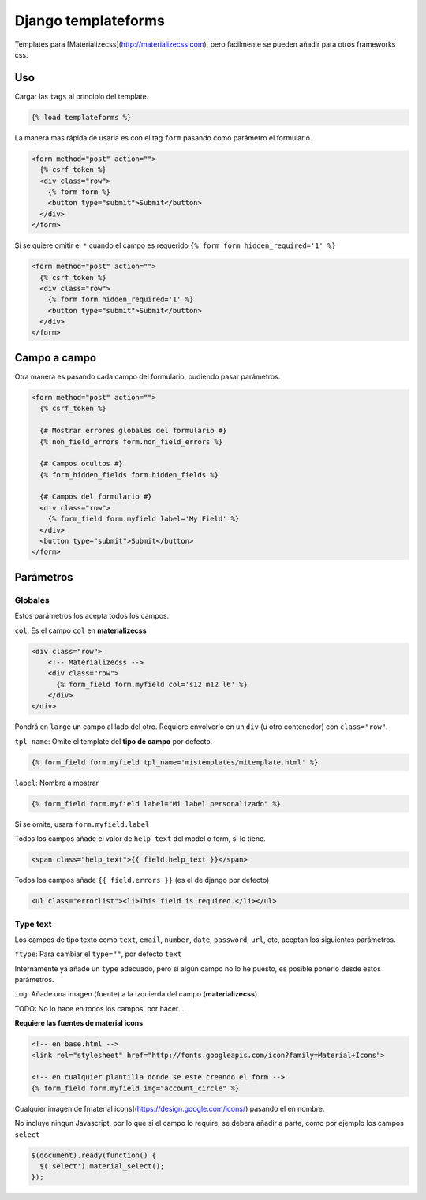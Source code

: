 ####################
Django templateforms
####################

Templates para [Materializecss](http://materializecss.com), pero facilmente se pueden añadir para otros frameworks css.

Uso
===

Cargar las ``tags`` al principio del template.

.. code-block:: htmldjango

    {% load templateforms %}

La manera mas rápida de usarla es con el tag ``form`` pasando como parámetro el formulario.

.. code-block:: htmldjango

    <form method="post" action="">
      {% csrf_token %}
      <div class="row">
        {% form form %}
        <button type="submit">Submit</button>
      </div>
    </form>

Si se quiere omitir el ``*`` cuando el campo es requerido ``{% form form hidden_required='1' %}``

.. code-block:: htmldjango

    <form method="post" action="">
      {% csrf_token %}
      <div class="row">
        {% form form hidden_required='1' %}
        <button type="submit">Submit</button>
      </div>
    </form>

Campo a campo
=============

Otra manera es pasando cada campo del formulario, pudiendo pasar parámetros.

.. code-block:: htmldjango

    <form method="post" action="">
      {% csrf_token %}

      {# Mostrar errores globales del formulario #}
      {% non_field_errors form.non_field_errors %}

      {# Campos ocultos #}
      {% form_hidden_fields form.hidden_fields %}

      {# Campos del formulario #}
      <div class="row">
        {% form_field form.myfield label='My Field' %}
      </div>
      <button type="submit">Submit</button>
    </form>

Parámetros
==========

Globales
********

Estos parámetros los acepta todos los campos.

``col``: Es el campo ``col`` en **materializecss**

.. code-block:: htmldjango

    <div class="row">
        <!-- Materializecss -->
        <div class="row">
          {% form_field form.myfield col='s12 m12 l6' %}
        </div>
    </div>

Pondrá en ``large`` un campo al lado del otro. Requiere envolverlo en un ``div`` (u otro contenedor) con ``class="row"``.

``tpl_name``: Omite el template del **tipo de campo** por defecto.

.. code-block:: console

    {% form_field form.myfield tpl_name='mistemplates/mitemplate.html' %}

``label``: Nombre a mostrar

.. code-block:: htmldjango

    {% form_field form.myfield label="Mi label personalizado" %}

Si se omite, usara ``form.myfield.label``

Todos los campos añade el valor de ``help_text`` del model o form, si lo tiene.

.. code-block:: htmldjango

    <span class="help_text">{{ field.help_text }}</span>

Todos los campos añade ``{{ field.errors }}`` (es el de django por defecto)

.. code-block:: htmldjango

    <ul class="errorlist"><li>This field is required.</li></ul>

Type text
*********

Los campos de tipo texto como ``text``, ``email``, ``number``, ``date``, ``password``, ``url``, etc, aceptan los siguientes parámetros.

``ftype``: Para cambiar el ``type=""``, por defecto ``text``

Internamente ya añade un ``type`` adecuado, pero si algún campo no lo he puesto, es posible ponerlo desde estos parámetros.

``img``: Añade una imagen (fuente) a la izquierda del campo (**materializecss**).

TODO: No lo hace en todos los campos, por hacer...

**Requiere las fuentes de material icons**

.. code-block:: htmldjango

    <!-- en base.html -->
    <link rel="stylesheet" href="http://fonts.googleapis.com/icon?family=Material+Icons">

    <!-- en cualquier plantilla donde se este creando el form -->
    {% form_field form.myfield img="account_circle" %}

Cualquier imagen de [material icons](https://design.google.com/icons/) pasando el en nombre.

No incluye ningun Javascript, por lo que si el campo lo require, se debera añadir a parte, como por ejemplo los campos ``select``

.. code-block:: javascript

    $(document).ready(function() {
      $('select').material_select();
    });
